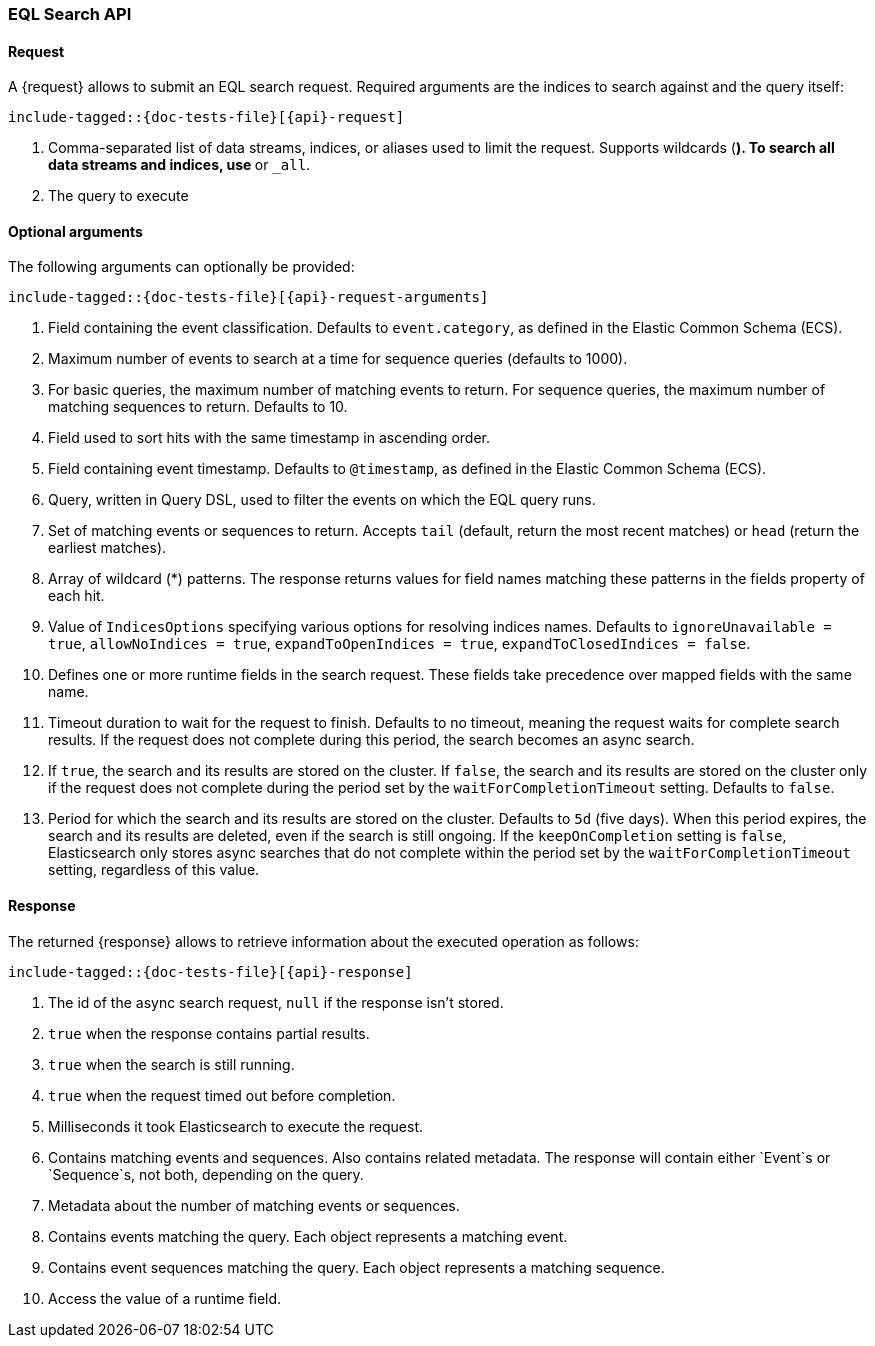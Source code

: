 --
:api: eql-search
:request: EqlSearchRequest
:response: EqlSearchResponse
--

[role="xpack"]
[id="{upid}-{api}"]
=== EQL Search API

[id="{upid}-{api}-request"]
==== Request

A +{request}+ allows to submit an EQL search request. Required arguments are the indices to search against and the query itself:

["source","java",subs="attributes,callouts,macros"]
--------------------------------------------------
include-tagged::{doc-tests-file}[{api}-request]
--------------------------------------------------
<1> Comma-separated list of data streams, indices, or aliases used to limit the request.
Supports wildcards (`*`). To search all data streams and indices, use `*` or `_all`.
<2> The query to execute

==== Optional arguments
The following arguments can optionally be provided:

["source","java",subs="attributes,callouts,macros"]
--------------------------------------------------
include-tagged::{doc-tests-file}[{api}-request-arguments]
--------------------------------------------------
<1> Field containing the event classification. Defaults to `event.category`, as defined in the Elastic Common Schema (ECS).
<2> Maximum number of events to search at a time for sequence queries (defaults to 1000).
<3> For basic queries, the maximum number of matching events to return.
For sequence queries, the maximum number of matching sequences to return. Defaults to 10.
<4> Field used to sort hits with the same timestamp in ascending order.
<5> Field containing event timestamp. Defaults to `@timestamp`, as defined in the Elastic Common Schema (ECS).
<6> Query, written in Query DSL, used to filter the events on which the EQL query runs.
<7> Set of matching events or sequences to return. Accepts `tail` (default, return the most recent matches) or `head` (return the earliest matches). 
<8> Array of wildcard (*) patterns. The response returns values for field names matching these patterns in the fields property of each hit.
<9> Value of `IndicesOptions` specifying various options for resolving indices names. Defaults to `ignoreUnavailable = true`, 
`allowNoIndices = true`, `expandToOpenIndices = true`, `expandToClosedIndices = false`.
<10> Defines one or more runtime fields in the search request. These fields take precedence over mapped fields with the same name.
<11> Timeout duration to wait for the request to finish. Defaults to no timeout, meaning the request waits for complete search results.
If the request does not complete during this period, the search becomes an async search.
<12> If `true`, the search and its results are stored on the cluster. If `false`, the search and its results are stored on the cluster
only if the request does not complete during the period set by the `waitForCompletionTimeout` setting. Defaults to `false`.
<13> Period for which the search and its results are stored on the cluster. Defaults to `5d` (five days).
When this period expires, the search and its results are deleted, even if the search is still ongoing.
If the `keepOnCompletion` setting is `false`, Elasticsearch only stores async searches that do not complete within the period 
set by the `waitForCompletionTimeout` setting, regardless of this value.

[id="{upid}-{api}-response"]
==== Response

The returned +{response}+ allows to retrieve information about the executed
 operation as follows:

["source","java",subs="attributes,callouts,macros"]
--------------------------------------------------
include-tagged::{doc-tests-file}[{api}-response]
--------------------------------------------------
<1> The id of the async search request, `null` if the response isn't stored.
<2> `true` when the response contains partial results.
<3> `true` when the search is still running.
<4> `true` when the request timed out before completion.
<5> Milliseconds it took Elasticsearch to execute the request.
<6> Contains matching events and sequences. Also contains related metadata. The response will contain either `Event`s or `Sequence`s, not both, depending on the query.
<7> Metadata about the number of matching events or sequences.
<8> Contains events matching the query. Each object represents a matching event.
<9> Contains event sequences matching the query. Each object represents a matching sequence.
<10> Access the value of a runtime field.
